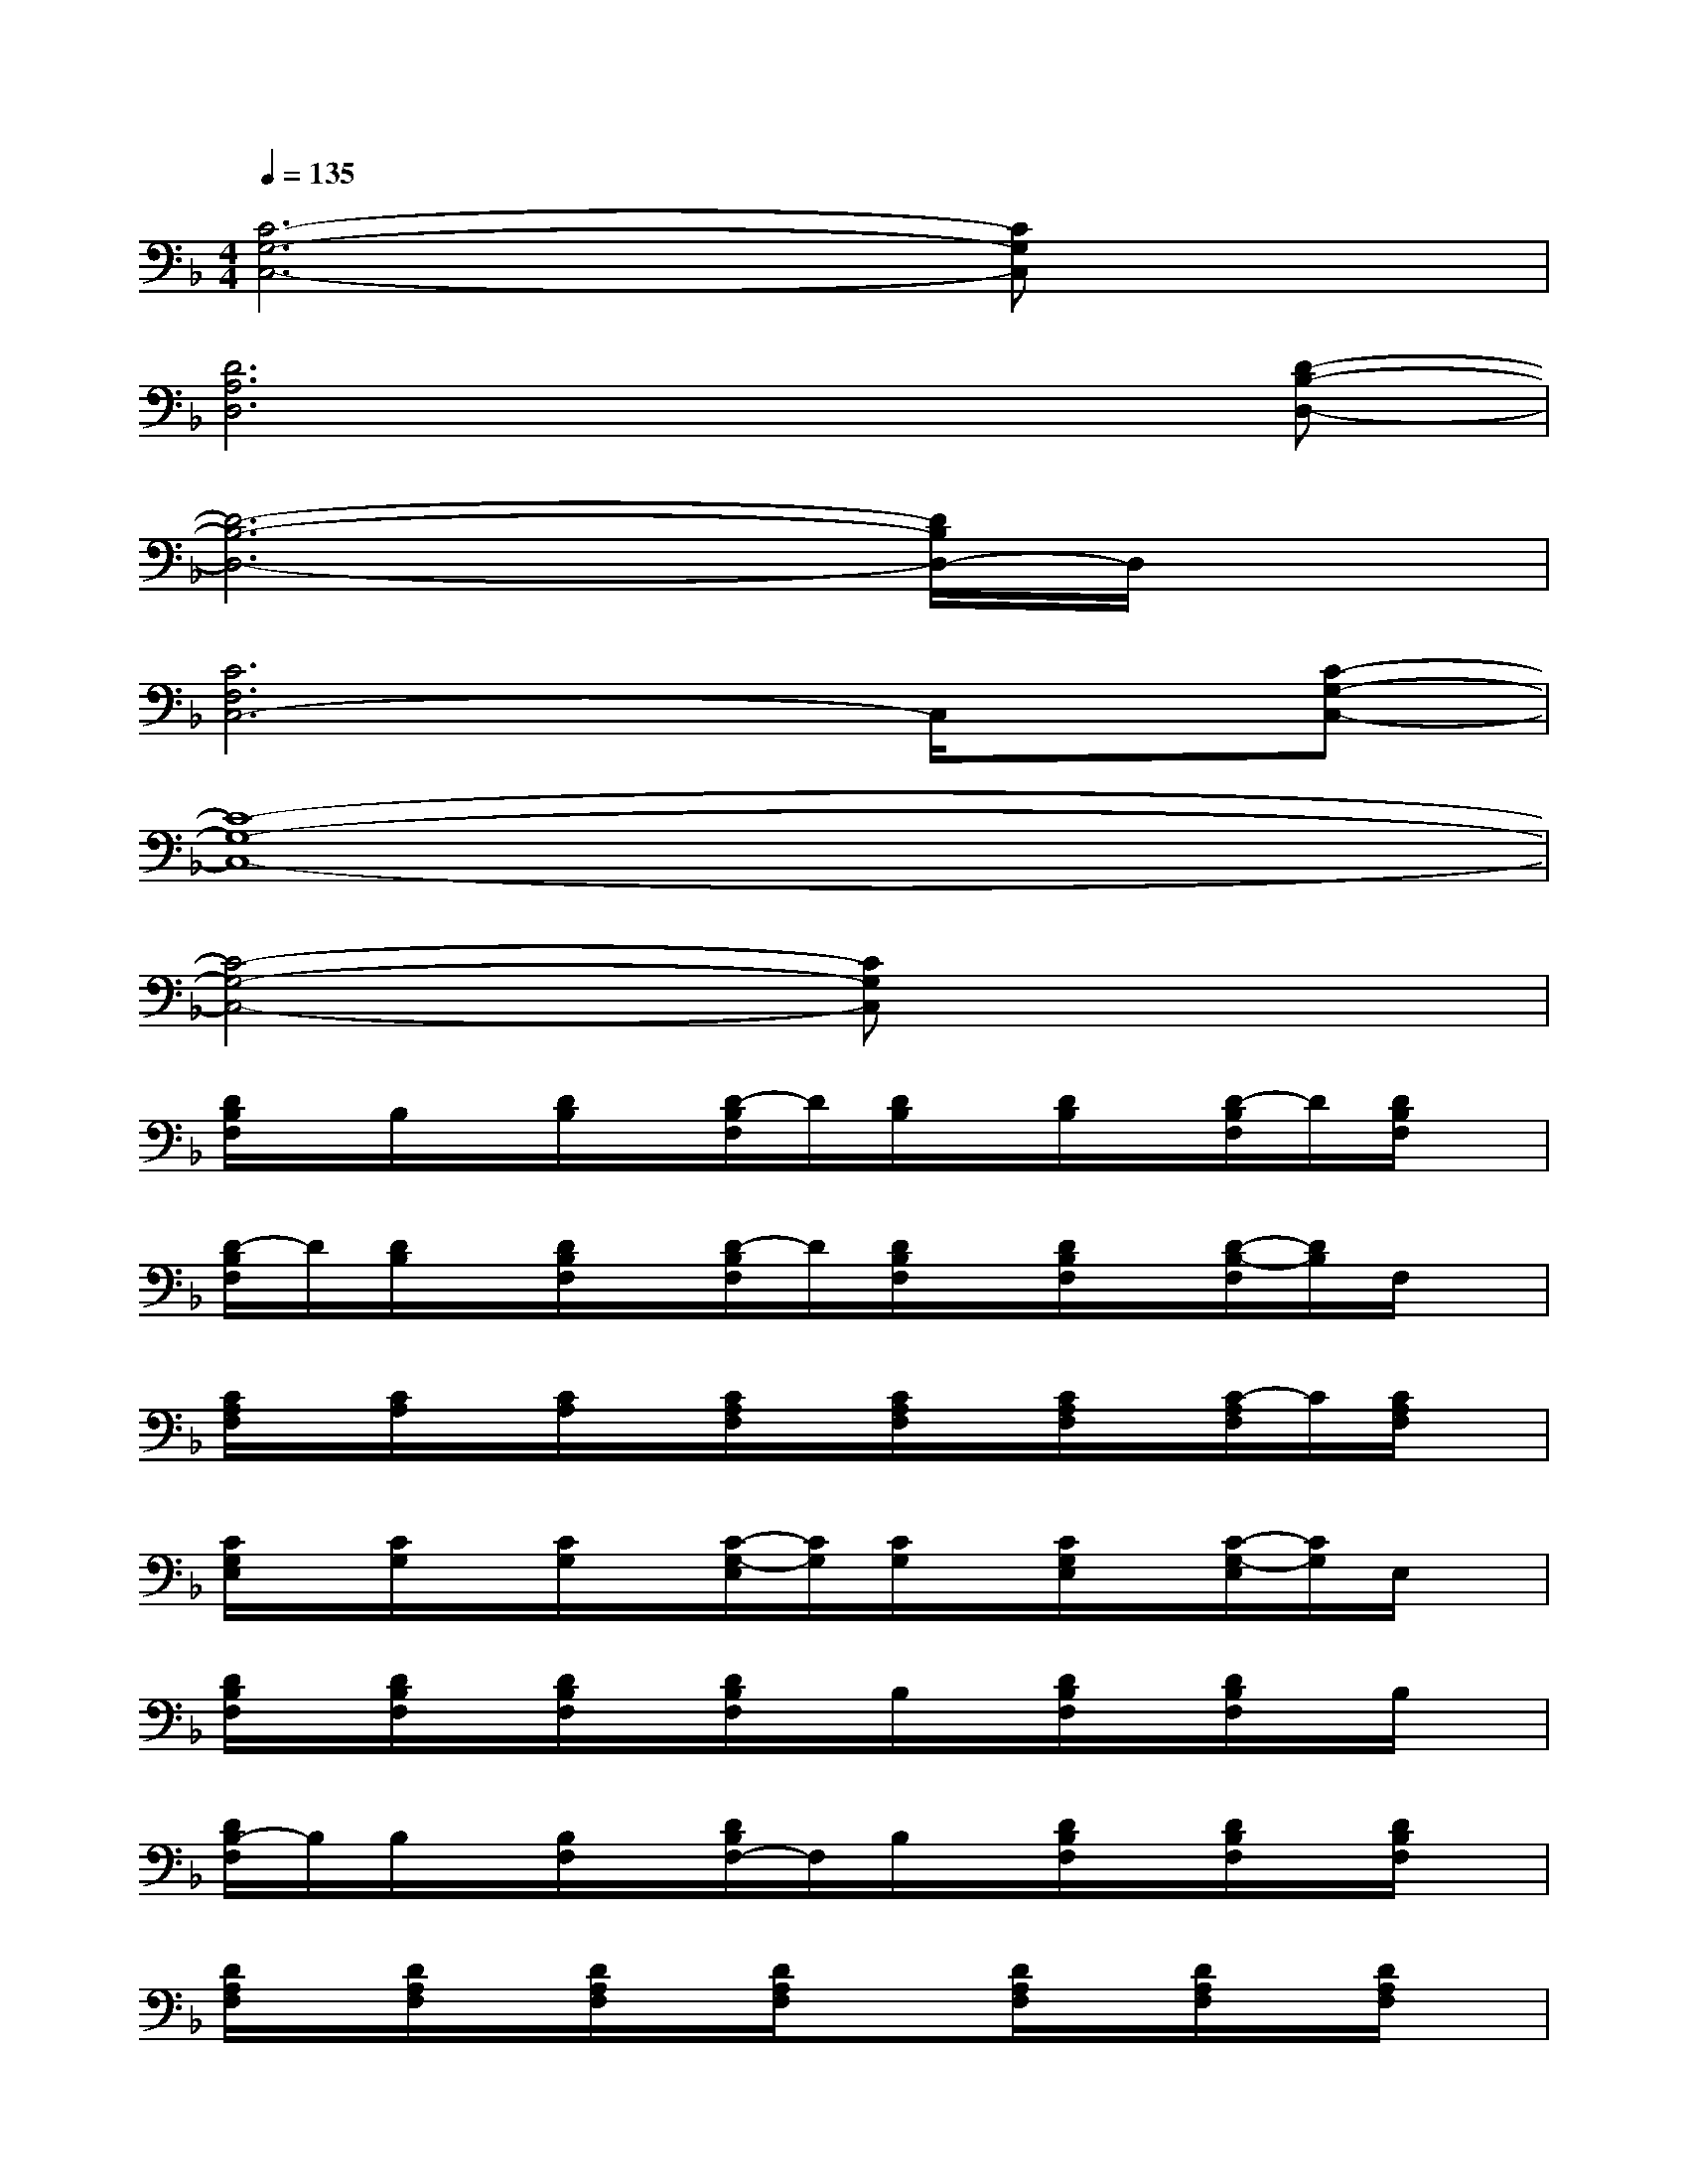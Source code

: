 X:1
T:
M:4/4
L:1/8
Q:1/4=135
K:F%1flats
V:1
[C6-G,6-C,6-][CG,C,]x|
[D6A,6D,6]x[D-B,-D,-]|
[D6-B,6-D,6-][D/2B,/2D,/2-]D,/2x|
[C6F,6C,6-]C,/2x/2[C-G,-C,-]|
[C8-G,8-C,8-]|
[C4-G,4-C,4-][CG,C,]x3|
[D/2B,/2F,/2]x/2B,/2x/2[D/2B,/2]x/2[D/2-B,/2F,/2]D/2[D/2B,/2]x/2[D/2B,/2]x/2[D/2-B,/2F,/2]D/2[D/2B,/2F,/2]x/2|
[D/2-B,/2F,/2]D/2[D/2B,/2]x/2[D/2B,/2F,/2]x/2[D/2-B,/2F,/2]D/2[D/2B,/2F,/2]x/2[D/2B,/2F,/2]x/2[D/2-B,/2-F,/2][D/2B,/2]F,/2x/2|
[C/2A,/2F,/2]x/2[C/2A,/2]x/2[C/2A,/2]x/2[C/2A,/2F,/2]x/2[C/2A,/2F,/2]x/2[C/2A,/2F,/2]x/2[C/2-A,/2F,/2]C/2[C/2A,/2F,/2]x/2|
[C/2G,/2E,/2]x/2[C/2G,/2]x/2[C/2G,/2]x/2[C/2-G,/2-E,/2][C/2G,/2][C/2G,/2]x/2[C/2G,/2E,/2]x/2[C/2-G,/2-E,/2][C/2G,/2]E,/2x/2|
[D/2B,/2F,/2]x/2[D/2B,/2F,/2]x/2[D/2B,/2F,/2]x/2[D/2B,/2F,/2]x/2B,/2x/2[D/2B,/2F,/2]x/2[D/2B,/2F,/2]x/2B,/2x/2|
[D/2B,/2-F,/2]B,/2B,/2x/2[B,/2F,/2]x/2[D/2B,/2F,/2-]F,/2B,/2x/2[D/2B,/2F,/2]x/2[D/2B,/2F,/2]x/2[D/2B,/2F,/2]x/2|
[D/2A,/2F,/2]x/2[D/2A,/2F,/2]x/2[D/2A,/2F,/2]x/2[D/2A,/2F,/2]x3/2[D/2A,/2F,/2]x/2[D/2A,/2F,/2]x/2[D/2A,/2F,/2]x/2|
[C/2G,/2E,/2]x/2[C/2G,/2]x/2[C/2G,/2E,/2]x/2[C/2-G,/2E,/2]C/2[C/2G,/2E,/2]x/2[C/2G,/2E,/2]x/2[C/2-G,/2E,/2]C/2[C/2G,/2E,/2]x/2|
[D/2B,/2F,/2]x/2[D/2B,/2F,/2]x/2[D/2B,/2F,/2]x/2[D/2B,/2F,/2]x/2[B,/2F,/2]x/2[B,/2F,/2]x/2[D/2B,/2F,/2]x/2[D/2B,/2F,/2]x/2|
[D/2B,/2F,/2]x/2[D/2B,/2F,/2]x/2[D/2B,/2F,/2]x/2[D/2B,/2F,/2]x/2[D/2B,/2F,/2]x/2[D/2B,/2F,/2]x/2[D/2B,/2F,/2]x/2[D/2B,/2F,/2]x/2